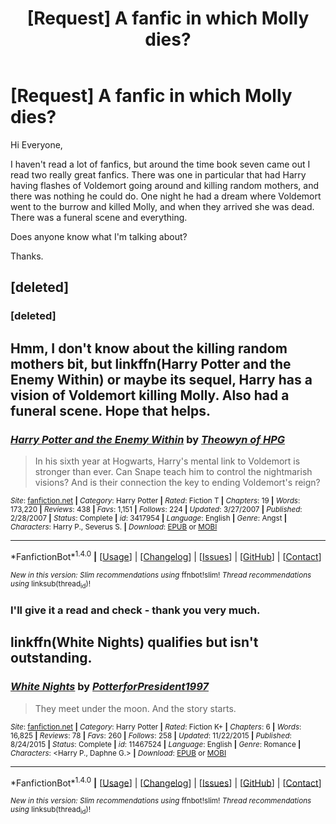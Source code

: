 #+TITLE: [Request] A fanfic in which Molly dies?

* [Request] A fanfic in which Molly dies?
:PROPERTIES:
:Author: Deanishes
:Score: 8
:DateUnix: 1487408005.0
:DateShort: 2017-Feb-18
:FlairText: Request
:END:
Hi Everyone,

I haven't read a lot of fanfics, but around the time book seven came out I read two really great fanfics. There was one in particular that had Harry having flashes of Voldemort going around and killing random mothers, and there was nothing he could do. One night he had a dream where Voldemort went to the burrow and killed Molly, and when they arrived she was dead. There was a funeral scene and everything.

Does anyone know what I'm talking about?

Thanks.


** [deleted]
:PROPERTIES:
:Score: 1
:DateUnix: 1487431473.0
:DateShort: 2017-Feb-18
:END:

*** [deleted]
:PROPERTIES:
:Score: 1
:DateUnix: 1487431505.0
:DateShort: 2017-Feb-18
:END:


** Hmm, I don't know about the killing random mothers bit, but linkffn(Harry Potter and the Enemy Within) or maybe its sequel, Harry has a vision of Voldemort killing Molly. Also had a funeral scene. Hope that helps.
:PROPERTIES:
:Author: yarglethatblargle
:Score: 1
:DateUnix: 1487442526.0
:DateShort: 2017-Feb-18
:END:

*** [[http://www.fanfiction.net/s/3417954/1/][*/Harry Potter and the Enemy Within/*]] by [[https://www.fanfiction.net/u/633246/Theowyn-of-HPG][/Theowyn of HPG/]]

#+begin_quote
  In his sixth year at Hogwarts, Harry's mental link to Voldemort is stronger than ever. Can Snape teach him to control the nightmarish visions? And is their connection the key to ending Voldemort's reign?
#+end_quote

^{/Site/: [[http://www.fanfiction.net/][fanfiction.net]] *|* /Category/: Harry Potter *|* /Rated/: Fiction T *|* /Chapters/: 19 *|* /Words/: 173,220 *|* /Reviews/: 438 *|* /Favs/: 1,151 *|* /Follows/: 224 *|* /Updated/: 3/27/2007 *|* /Published/: 2/28/2007 *|* /Status/: Complete *|* /id/: 3417954 *|* /Language/: English *|* /Genre/: Angst *|* /Characters/: Harry P., Severus S. *|* /Download/: [[http://www.ff2ebook.com/old/ffn-bot/index.php?id=3417954&source=ff&filetype=epub][EPUB]] or [[http://www.ff2ebook.com/old/ffn-bot/index.php?id=3417954&source=ff&filetype=mobi][MOBI]]}

--------------

*FanfictionBot*^{1.4.0} *|* [[[https://github.com/tusing/reddit-ffn-bot/wiki/Usage][Usage]]] | [[[https://github.com/tusing/reddit-ffn-bot/wiki/Changelog][Changelog]]] | [[[https://github.com/tusing/reddit-ffn-bot/issues/][Issues]]] | [[[https://github.com/tusing/reddit-ffn-bot/][GitHub]]] | [[[https://www.reddit.com/message/compose?to=tusing][Contact]]]

^{/New in this version: Slim recommendations using/ ffnbot!slim! /Thread recommendations using/ linksub(thread_id)!}
:PROPERTIES:
:Author: FanfictionBot
:Score: 1
:DateUnix: 1487442571.0
:DateShort: 2017-Feb-18
:END:


*** I'll give it a read and check - thank you very much.
:PROPERTIES:
:Author: Deanishes
:Score: 1
:DateUnix: 1487499252.0
:DateShort: 2017-Feb-19
:END:


** linkffn(White Nights) qualifies but isn't outstanding.
:PROPERTIES:
:Author: Ch1pp
:Score: 1
:DateUnix: 1487577497.0
:DateShort: 2017-Feb-20
:END:

*** [[http://www.fanfiction.net/s/11467524/1/][*/White Nights/*]] by [[https://www.fanfiction.net/u/6537697/PotterforPresident1997][/PotterforPresident1997/]]

#+begin_quote
  They meet under the moon. And the story starts.
#+end_quote

^{/Site/: [[http://www.fanfiction.net/][fanfiction.net]] *|* /Category/: Harry Potter *|* /Rated/: Fiction K+ *|* /Chapters/: 6 *|* /Words/: 16,825 *|* /Reviews/: 78 *|* /Favs/: 260 *|* /Follows/: 258 *|* /Updated/: 11/22/2015 *|* /Published/: 8/24/2015 *|* /Status/: Complete *|* /id/: 11467524 *|* /Language/: English *|* /Genre/: Romance *|* /Characters/: <Harry P., Daphne G.> *|* /Download/: [[http://www.ff2ebook.com/old/ffn-bot/index.php?id=11467524&source=ff&filetype=epub][EPUB]] or [[http://www.ff2ebook.com/old/ffn-bot/index.php?id=11467524&source=ff&filetype=mobi][MOBI]]}

--------------

*FanfictionBot*^{1.4.0} *|* [[[https://github.com/tusing/reddit-ffn-bot/wiki/Usage][Usage]]] | [[[https://github.com/tusing/reddit-ffn-bot/wiki/Changelog][Changelog]]] | [[[https://github.com/tusing/reddit-ffn-bot/issues/][Issues]]] | [[[https://github.com/tusing/reddit-ffn-bot/][GitHub]]] | [[[https://www.reddit.com/message/compose?to=tusing][Contact]]]

^{/New in this version: Slim recommendations using/ ffnbot!slim! /Thread recommendations using/ linksub(thread_id)!}
:PROPERTIES:
:Author: FanfictionBot
:Score: 1
:DateUnix: 1487577532.0
:DateShort: 2017-Feb-20
:END:
